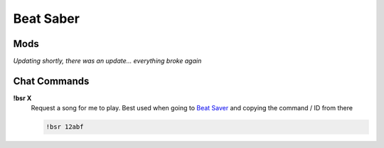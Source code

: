 Beat Saber
=========

Mods
----

*Updating shortly, there was an update... everything broke again*

Chat Commands
-------------

**!bsr X**
  Request a song for me to play. Best used when going to `Beat Saver`__ and copying the command / ID from there

  .. code-block:: none

    !bsr 12abf

__ BS_
.. _BS: https://beatsaver.com/
